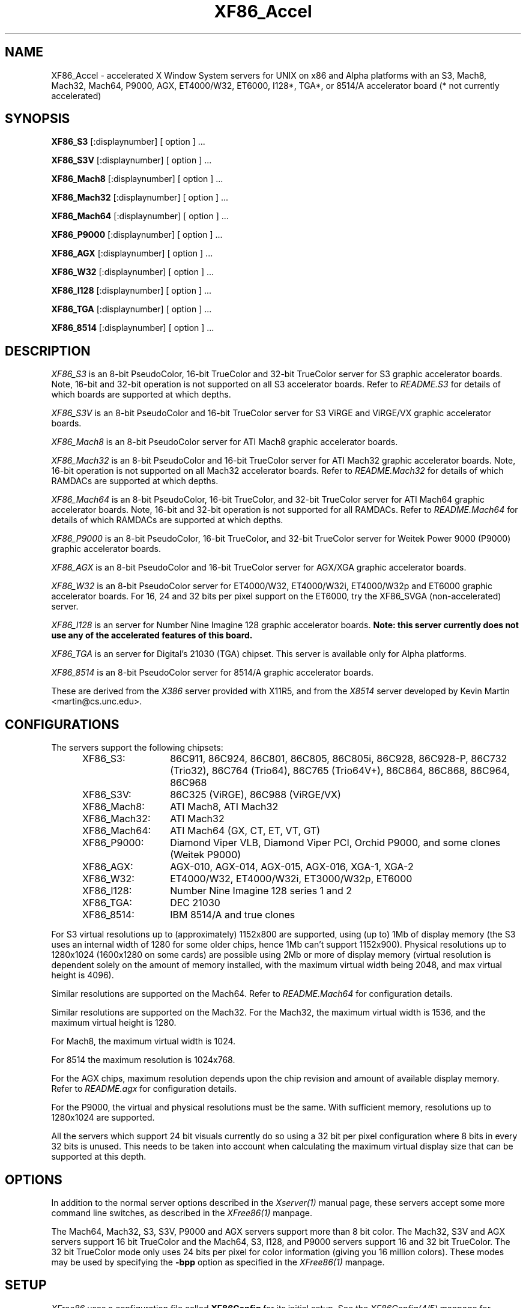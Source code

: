 .\" $XFree86: xc/programs/Xserver/hw/xfree86/XF86_Acc.man,v 3.56 1996/10/19 15:14:15 dawes Exp $ 
.TH XF86_Accel 1 "Version 3.2"  "XFree86"
.SH NAME
XF86_Accel - accelerated X Window System servers for
UNIX on x86 and Alpha platforms with an S3, Mach8, Mach32, Mach64, P9000, AGX,
ET4000/W32, ET6000, I128*, TGA*, or 8514/A accelerator board
(* not currently accelerated)
.SH SYNOPSIS
.B XF86_S3
[:displaynumber] [ option ] ...
.LP
.B XF86_S3V
[:displaynumber] [ option ] ...
.LP
.B XF86_Mach8
[:displaynumber] [ option ] ...
.LP
.B XF86_Mach32
[:displaynumber] [ option ] ...
.LP
.B XF86_Mach64
[:displaynumber] [ option ] ...
.LP
.B XF86_P9000
[:displaynumber] [ option ] ...
.LP
.B XF86_AGX
[:displaynumber] [ option ] ...
.LP
.B XF86_W32
[:displaynumber] [ option ] ...
.LP
.B XF86_I128
[:displaynumber] [ option ] ...
.LP
.B XF86_TGA
[:displaynumber] [ option ] ...
.LP
.B XF86_8514
[:displaynumber] [ option ] ...
.SH DESCRIPTION
.I XF86_S3
is an 8-bit PseudoColor, 16-bit TrueColor and 32-bit TrueColor server for
S3 graphic accelerator boards.  Note, 16-bit and 32-bit operation is not
supported on all S3 accelerator boards.  Refer to \fIREADME.S3\fP for
details of which boards are supported at which depths.
.PP
.I XF86_S3V
is an 8-bit PseudoColor and 16-bit TrueColor server for
S3 ViRGE and ViRGE/VX graphic accelerator boards.
.PP
.I XF86_Mach8
is an 8-bit PseudoColor server for ATI Mach8 graphic accelerator boards. 
.PP
.I XF86_Mach32
is an 8-bit PseudoColor and 16-bit TrueColor server for ATI Mach32
graphic accelerator boards.  Note, 16-bit operation is not supported on
all Mach32 accelerator boards.  Refer to \fIREADME.Mach32\fP for details
of which RAMDACs are supported at which depths.
.PP
.I XF86_Mach64
is an 8-bit PseudoColor, 16-bit TrueColor, and 32-bit TrueColor server
for ATI Mach64 graphic accelerator boards.  Note, 16-bit and 32-bit
operation is not supported for all RAMDACs.  Refer to
\fIREADME.Mach64\fP for details of which RAMDACs are supported at
which depths.
.PP
.I XF86_P9000
is an 8-bit PseudoColor, 16-bit TrueColor, and 32-bit TrueColor
server for Weitek Power 9000 (P9000) graphic accelerator boards. 
.PP
.I XF86_AGX
is an 8-bit PseudoColor and 16-bit TrueColor server for AGX/XGA graphic
accelerator boards.
.PP
.I XF86_W32
is an 8-bit PseudoColor server for ET4000/W32, ET4000/W32i, ET4000/W32p and
ET6000 graphic accelerator boards. For 16, 24 and 32 bits per pixel support
on the ET6000, try the XF86_SVGA (non-accelerated) server.
.PP
.I XF86_I128
is an server for Number Nine Imagine 128
graphic accelerator boards.
.B Note: this server currently does not use any of the accelerated features
.B of this board.
.PP
.I XF86_TGA
is an server for Digital's 21030 (TGA) chipset.  This server is available only
for Alpha platforms.
.PP
.I XF86_8514
is an 8-bit PseudoColor server for 8514/A graphic accelerator boards.  
.PP
These are derived from the
.I X386
server provided with X11R5, and from the
.I X8514
server developed by Kevin Martin <martin@cs.unc.edu>.
.SH CONFIGURATIONS
.PP
The servers support the following chipsets:
.RS .5i
.TP 13
XF86_S3:
86C911, 86C924, 86C801, 86C805, 86C805i, 86C928, 86C928-P,
86C732 (Trio32), 86C764 (Trio64), 86C765 (Trio64V+), 86C864, 86C868,
86C964, 86C968
.TP 13
XF86_S3V:
86C325 (ViRGE), 86C988 (ViRGE/VX)
.TP 13
XF86_Mach8:
ATI Mach8, ATI Mach32
.TP 13
XF86_Mach32:
ATI Mach32
.TP 13
XF86_Mach64:
ATI Mach64 (GX, CT, ET, VT, GT)
.TP 13
XF86_P9000:
Diamond Viper VLB, Diamond Viper PCI, Orchid P9000, and some clones
(Weitek P9000)
.TP 13
XF86_AGX:
AGX-010, AGX-014, AGX-015, AGX-016, XGA-1, XGA-2
.TP 13
XF86_W32:
ET4000/W32, ET4000/W32i, ET3000/W32p, ET6000
.TP 13
XF86_I128:
Number Nine Imagine 128 series 1 and 2
.TP 13
XF86_TGA:
DEC 21030
.TP 13
XF86_8514:
IBM 8514/A and true clones
.RE
.PP
For S3 virtual resolutions up to (approximately)
1152x800 are supported, using  (up to) 1Mb of display memory
(the S3 uses an internal width of 1280 for some older chips,
hence 1Mb can't support 1152x900).
Physical resolutions up to 1280x1024 (1600x1280 on some cards) are
possible using 2Mb or more of display memory (virtual resolution is
dependent solely on the amount of memory installed, with the maximum
virtual width being 2048, and max virtual height is 4096).
.PP
Similar resolutions are supported on the Mach64.  Refer to
\fIREADME.Mach64\fP for configuration details.
.PP
Similar resolutions are supported on the Mach32.
For the Mach32, the maximum virtual width is 1536, and the maximum virtual
height is 1280.
.PP
For Mach8, the maximum virtual width is 1024.
.PP
For 8514 the maximum resolution is 1024x768.
.PP
For the AGX chips, maximum resolution depends upon the chip revision
and amount of available display memory. 
Refer to \fIREADME.agx\fP for configuration details.
.PP
For the P9000, the virtual and physical resolutions must be the
same.  With sufficient memory, resolutions up to 1280x1024 are supported.
.PP
All the servers which support 24 bit visuals currently do so using a 32 bit
per pixel configuration where 8 bits in every 32 bits is unused.  This needs
to be taken into account when calculating the maximum virtual display size
that can be supported at this depth.
.SH OPTIONS
In addition to the normal server options described in the \fIXserver(1)\fP
manual page, these servers accept some more command line switches,
as described in the 
.I XFree86(1) 
manpage.
.sp
The Mach64, Mach32, S3, S3V, P9000 and AGX servers support more than 8 bit
color.
The Mach32, S3V and AGX servers support 16 bit TrueColor and the Mach64, S3, 
I128, and P9000 servers support 16 and 32 bit TrueColor.  
The 32 bit TrueColor mode only uses
24 bits per pixel for color information (giving you 16 million
colors).  These modes may be used by specifying the \fB\-bpp\fP
option as specified in the
.I XFree86(1) 
manpage.
.SH SETUP
.I XFree86
uses a configuration file called \fBXF86Config\fP for its initial setup.  
See the 
.I XF86Config(4/5)
manpage for general details. Here only the
parts specific to the
.I XF86_S3, XF86_S3V, XF86_Mach8, XF86_Mach32, XF86_Mach64, XF86_P9000,
.I XF86_AGX, XF86_W32, XF86_TGA, XF86_I128,
and 
.I XF86_8514
servers are explained.
.PP
Entries for the \fBDevice\fP section in the XF86Config file include:
.br
.ne 3i
.TP 8
.B Chipset \fI"name"\fP
specifies a chipset so the correct driver can be used.  Possible chipsets
are:
.sp
XF86_S3:
.RS 1.5i
.TP 12
s3_generic
(for a standard IO driven server) 
.TP 12
mmio_928
(for a memory mapped IO driven server on 86C928, 86C732, 86C764, 86C864, 86C868, 86C964 and 86C968 boards)
.TP 12
newmmio
(for a newer memory mapped IO driven server on 86C765, 86C868, and 86C968 boards)
.RE
.RS 8
.PP
XF86_S3V:
.RE
.RS 1.5i
.TP 12
s3_virge
.RE
.RS 8
.PP
XF86_Mach8:
.RE
.RS 1.5i
.TP 12
mach8
(to force the Mach8 server to run on Mach32 boards)
.RE
.RS 8
.PP
XF86_Mach32:
.RE
.RS 1.5i
.PP
mach32
.RE
.RS 8
.PP
XF86_Mach64:
.RE
.RS 1.5i
.PP
mach64
.RE
.RS 8
.PP
XF86_P9000:
.RE
.RS 1.5i
.PP
vipervlb
(for the Diamond Viper VLB)
.TP 12
viperpci
(for the Diamond Viper PCI)
.TP 12
orchidp9000
(for the Orchid P9000 and many generic P9000-based boards)
.RE
.RS 8
.PP
XF86_AGX:
.RE
.RS 1.5i
.PP
agx-016
.TP 12
agx-015
.TP 12
agx-014
.TP 12
agx-010
.TP 12
xga-2
.TP 12
xga-1
(note: Only the agx-016, agx-015, agx-014 and XGA-2 have been tested.
Refer to \fIREADME.agx\fP before attempting to use.)
.RE
.RS 8
.PP
XF86_W32:
.RE
.RS 1.5i
.PP
et4000w32
.TP 12
et4000w32i
.TP 12
et4000w32i_rev_b
.TP 12
et4000w32i_rev_c
.TP 12
et4000w32p_rev_a
.TP 12
et4000w32p_rev_b
.TP 12
et4000w32p_rev_c
.TP 12
et4000w32p_rev_d
.TP 12
et6000
.RE
.RS 8
.PP
XF86_I128:
.RE
.RS 1.5i
.PP
i128
.RE
.RS 8
.PP
XF86_TGA:
.RE
.RS 1.5i
.PP
tga
.RE
.RS 8
.PP
XF86_8514:
.RE
.RS 1.5i
.PP
ibm8514
.RE
.TP 8
.B Clocks \fIclock ...\fP
For boards with non-programmable clock chips, the clocks can be specified
here (see \fIXF86Config(4/5)\fP).  The P9000 server no longer requires
a \fBClocks\fP line.  It will work the same way as other servers with
a programmable clock chip (i.e., use the clocks as specified in the
Modes).  Note, clocks over 110\ Mhz are not recommended or supported
by the P9000 server.  The Mach64 server also does not require a
\fBClocks\fP line since the clocks are normally read directly from the
video card's BIOS or programmed as required.  For the Mach64 server,
the clocks given in the XF86Config file are ignored unless the
"no_bios_clocks" option is given (see below).
.TP 8
.B ClockChip \fI"clockchip-type"\fP
For boards with programmable clock chips (except with the 
P9000 and AGX servers), the name of the clock chip is given.  
The only supported values for the W32 server
are \fB"icd2061a"\fP, \fB"dcs2834"\fP, \fB"ics5341"\fP and \fB"stg1703"\fP.
Possible values for the S3 server
include \fB"icd2061a"\fP, \fB"ics9161a"\fP, \fB"dcs2834"\fP, \fB"sc11412"\fP,
\fB"s3gendac"\fP, \fB"s3_sdac"\fP, \fB"ti3025"\fP, \fB"ti3026"\fP,
\fB"ti3030"\fP, \fB"ics2595"\fP,
\fB"ics5300"\fP, \fB"ics5342"\fP, \fB"ch8391"\fP,
\fB"stg1703"\fP, \fB"att20c408"\fP, \fB"att20c409"\fP, \fB"att20c499"\fP,
and \fB"ibm_rgb5xx"\fP.
Possible values for the Mach64 server include \fB"ati18818"\fP,
\fB"ics2595"\fP, \fB"stg1703"\fP, \fB"ch8398"\fP, \fB"ibm_rgb514"\fP and
\fB"att20c408"\fP.
The only possible clockchip value for the ET6000 is \fB"et6000"\fP.
.TP 8
.B Ramdac \fI"ramdac-type"\fP
This specifies the type of RAMDAC used on the board.  Only the S3,
AGX, Mach32, Mach64, and W32 servers use this.
.sp
\fBnormal\fP - (S3, AGX) Card does not have one of the other RAMDACs mentioned
here.  This option is only required for the S3 server if the server 
incorrectly detects one of those other RAMDACs. 
The AGX server does not yet auto-detect RAMDACs, this 
is the default if no RAMDAC is specified.
.sp
\fBgeneric\fP - (W32) This forces the W32 server to treat the RAMDAC
as a generic VGA RAMDAC.
.sp
\fBatt20c490\fP - (S3, AGX, Mach32) Card has an AT&T 20C490 or AT&T 20C491
RAMDAC.
When the \fBdac_8_bit\fP option is specified, these
RAMDACs may be operated in 8 bit per RGB mode.  It also allows 16bpp
operation with 801/805/928 boards.  True AT&T 20C490 RAMDACs should be
auto-detected by the S3 server.  This RAMDAC must be specified explicitly
in other cases.
Note that 8 bit per RGB mode does not
appear to work with the Winbond 82C490 RAMDACs (which SuperProbe identifies
as AT&T 20C492).  16bpp works fine with the Winbond 82C490.
The Diamond SS2410 RAMDAC is reported to be compatible when operating in
15bpp mode (not 16bpp).  The Chrontel 8391 appears to be compatible in
all modes.
.sp
\fBsc15025\fP - (S3, AGX) Card has a Sierra SC15025 or SC15026 RAMDAC.
The S3 server has code to auto-detect this RAMDAC.
.sp
\fBsc11482\fP - (S3) Card has a Sierra SC11482, SC11483 or SC11484 RAMDAC.
The S3 server has code to auto-detect this RAMDAC.
.sp
\fBsc11485\fP - (S3) Card has a Sierra SC11485, SC11487 or SC11489 RAMDAC.
The S3 server will detect these RAMDACs as a \fBsc11482\fP, so this option
must be specified to take advantage of extra features (they support
16bpp, 15bpp and 8bpp while the others only support 15bpp and 8bpp).
.sp
\fBbt485\fP - (S3) Card has a BrookTree Bt485 or Bt9485 RAMDAC.  This must
be specified if the server fails to detect it.
.sp
\fBatt20c505\fP - (S3) Card has an AT&T 20C505 RAMDAC.  This must be specified
either if the server fails to detect the 20C505, or if the card has a Bt485
RAMDAC and there are problems using clocks higher than 67.5Mhz.
.sp
\fBatt20c498\fP - (S3) Card has an AT&T 20C498 or 21C498 RAMDAC.
This must be specified if the server fails to detect it.
.sp
\fBatt22c498\fP - (S3) Card has an AT&T 22C498 RAMDAC.
This must be specified if the server fails to detect it.
.sp
\fBibm_rgb514\fP - (S3) Card has an IBM RGB514 RAMDAC.
This must be specified if the server fails to detect it.
.sp
\fBibm_rgb524\fP - (S3) Card has an IBM RGB524 RAMDAC.
This must be specified if the server fails to detect it.
.sp
\fBibm_rgb525\fP - (S3) Card has an IBM RGB525 RAMDAC.
This must be specified if the server fails to detect it.
.sp
\fBibm_rgb526\fP - (S3) Card has an IBM RGB526 RAMDAC.
This must be specified if the server fails to detect it.
.sp
\fBibm_rgb528\fP - (S3) Card has an IBM RGB528 RAMDAC.
This must be specified if the server fails to detect it.
.sp
\fBstg1700\fP - (S3) Card has an STG1700 RAMDAC.  This must be specified
if the server fails to detect it.
.sp
\fBstg1703\fP - (S3,W32) Card has an STG1703 RAMDAC.  This must be specified
if the server fails to detect it. Using the W32 server you MUST explicitly 
set the STG1703 as ClockChip to be able to use the programming capabilities.
.sp
\fBs3gendac\fP - (S3) Card has an S3 86C708 GENDAC.
This RAMDAC does not support 8 bit per RGB mode (don't specify
the \fBdac_8_bit\fP option).
It allows 16bpp operation with 801/805 boards.  There is currently no
auto-detection for this RAMDAC.  
.sp
\fBs3_sdac\fP - (S3) Card has an S3 86C716 SDAC RAMDAC.  This must be specified
if the server fails to detect it.
.sp
\fBics5300\fP - (S3) Card has an ICS5300 RAMDAC.  This must be specified
if the server fails to detect it (the server will recognise this as
an S3 GENDAC which is OK).
.sp
\fBics5341\fP - (W32) Card has an ICS5341 RAMDAC.  This must be specified
if the server fails to detect it. For pixel clocks higher than 86MHz the
server uses pixel multiplexing which seems to fail in a small band around
90MHz on most boards. While the ICS5341 RAMDAC is usually recognized as 
RAMDAC you MUST set it as ClockChip to be able to use the programming 
capabilities.
.sp
\fBics5342\fP - (S3) Card has an ICS5342 RAMDAC.  This must be specified
if the server fails to detect it (the server will recognise this as
an S3 SDAC which is OK).
.sp
\fBti3020\fP - (S3) Card has a TI ViewPoint Ti3020 RAMDAC.  This must
be specified if the server fails to detect the Ti3020.
Note that pixel multiplexing will be used for this RAMDAC if any mode
requires a dot clock higher than 70MHz.
.sp
\fBti3025\fP - (S3) Card has a TI ViewPoint Ti3025 RAMDAC.  This must
be specified if the server fails to detect the Ti3025.
.sp
\fBti3026\fP - (S3) Card has a TI ViewPoint Ti3026 RAMDAC.  This must
be specified if the server fails to detect the Ti3026.
.sp
\fBti3030\fP - (S3) Card has a TI ViewPoint Ti3030 RAMDAC.  This must
be specified if the server fails to detect the Ti3030.
.sp
\fBbt481\fP - (AGX, Mach32) Card has a BrookTree Bt481 RAMDAC.
.sp
\fBbt482\fP - (AGX) Card has a BrookTree Bt482 RAMDAC.
.sp
\fBherc_dual_dac\fP - (AGX) Card (Hercules Graphite Pro) has both the
84-pin (Bt485 or AT&T20C505) and 44-pin (Bt481 or Bt482) RAMDACs installed.
.sp
\fBherc_small_dac\fP - (AGX) Card (Hercules Graphite Pro) has only the
44-pin (Bt481 or Bt482) RAMDAC installed.
.sp
\fBati68875\fP - (Mach64, Mach32) Card has an ATI 68875 RAMDAC.  This must
be specified if the server fails to detect it.
.sp
\fBtlc34075\fP - (Mach64, Mach32) Card has a TI 34075 RAMDAC.  This must be
specified if the server fails to detect it.
.sp
\fBati68860\fP - (Mach64) Card has an ATI 68860 RAMDAC.  This must be
specified if the server fails to detect it.
.sp
\fBati68880\fP - (Mach64) Card has an ATI 68860 RAMDAC.  This must be
specified if the server fails to detect it.
.sp
\fBstg1702\fP - (Mach64) Card has an STG1702 RAMDAC.  This must be
specified if the server fails to detect it.
.sp
\fBch8398\fP - (Mach64) Card has an Chrontel 8398 RAMDAC.  This must
be specified if the server fails to detect it.
.sp
\fBatt20c408\fP - (Mach64) Card has an AT&T 20C408 RAMDAC.  This must
be specified if the server fails to detect it.
.TP 8
.B IOBase \fIioaddress\fP
specified the base address for extended IO registers.  This is only
used by the AGX server, and by the P9000 server for the Viper PCI.
For details of how to use it, refer to \fIREADME.agx\fP and
\fIREADME.P9000\fP.
.TP 8
.B MemBase \fImemaddress\fP
specifies the hard-wired part of the linear framebuffer base address.  This
option is only used by the P9000, S3, Mach64, Mach32, and TGA servers
(and only when using a
linear framebuffer).  For the S3 server, the hard-wired part is the high
10 bits of the 32-bit address (ie \fImemaddress\fP is masked with
\fI0xFFC00000\fP).  Note: this should not be required for the 864 and later
chips where the entire framebuffer address is software-selectable, or for
PCI cards.  Also, note
that the in versions prior to 3.1.1, the S3 server used only the top 6 bits
of \fImemaddress\fP, and ored it with 0x3C00000.  To get the same behaviour,
or 0x3C00000 with the value given previously.
For the Mach32 server, the mask is \fI0xF8000000\fP
(except for PCI cards, where the membase setting is ignored).
.sp
This option must be specified with the P9000 server.  With local bus
Diamond Vipers the value of \fImemaddress\fP can be either
\fI0x80000000\fP, \fI0x20000000\fP, or \fI0xA0000000\fP.  The default
is \fI0x80000000\fP.  Any value should work as long as it does not
conflict with another device already at that address.
For the Viper PCI, refer to \fIREADME.P9000\fP.
For the Orchid P9000, the base address may be \fI0xC0000000\fP,
\fI0xD0000000\fP or \fI0xE0000000\fP, and must correspond the the
board's jumper setting.
.sp
Note: The S3 server will normally probe for this address automatically.
Setting this option overrides that probe.  This is not normally recommended
because the failure of the server's probe usually indicates problems in
using the linear framebuffer.
.sp
Note: The Mach64 server requires the memory aperture.  For ISA bus
video cards, this means that the aperture must be enabled and the
aperture address must be set to a value less than 16Mb (which means
that, on ISA systems only, to use the Mach64 server you must have 12Mb
of main memory or less).  Normally the Mach64 server will use
pre-defined values for this address, but setting this option will
override the pre-defined address.
.sp
The Mach32 server should not require the use of this option under normal
circumstances.
.TP 8
.B COPBase \fIbaseaddress\fP
This sets the coprocessor base address for the AGX server.  Refer to
\fIREADME.agx\fP for details.
.TP 8
.B Instance \fIinstance\fP
This sets the XGA instance number for the AGX server.  Refer to
\fIREADME.agx\fP for details.
.TP 8
.B S3MClk \fImemclk\fP
This allows the video card's memory clock value to be specified.  This is
only used for 805i, 864 and Trio32/64 cards, and the value should not normally be
given here for cards with an S3 Gendac or Trio64).  This entry doesn't
change the card's memory clock, but it is used to calculate the DRAM
timing parameters.  For further details refer to \fIREADME.S3\fP.
.TP 8
.B S3MNAdjust \fIM N\fP
This allows some memory timing parameters to be adjusted for DRAM
cards.  This entry is not normally required.
.TP 8
.B S3RefClk \fIrefclk\fP
This allows the PLL reference clock to be specified.  This may be required
for some cards that use the IBM RGB5xx RAMDACs.  The value is in MHz.
For further details refer to \fIREADME.S3\fP.
.PP
\fBOption\fP flags may be specified in either the \fBDevice\fP section
or the \fBDisplay\fP subsection of the XF86Config file.
.TP 8
.B Option \fI"optionstring"\fP
allows the user to select certain options provided by the drivers.  Currently 
the following strings are recognized:
.sp
\fBnomemaccess\fP - (S3) disable direct access to video memory.  This option
is ignored for the 864 and 964 chips.
.sp
\fBnoaccel\fP - (AGX, P9000) disable hardware acceleration for the P9000,
and disables the font cache with the AGX.
.sp
\fBvram_128\fP - (AGX, P9000) when memory probe fails, use if you have
128Kx8 VRAMs.
.sp
\fBvram_256\fP - (AGX, P9000) when memory probe fails, use if you don't have
128Kx8 VRAMs.
.sp
\fBnolinear\fP - (S3 and Mach32) disable use of a linear-mapped framebuffer.
.sp
\fBti3020_curs\fP - (S3) Enables the Ti3020's internal HW cursor. (Default)
.sp
\fBno_ti3020_curs\fP - (S3) Disables the Ti3020's internal HW cursor.
.sp
\fBsw_cursor\fP - (S3, Mach32, Mach64, P9000, AGX) Disable the hardware cursor.
.sp
\fBdac_8_bit\fP - (S3, Mach32, Mach64, AGX) Enables 8-bit per RGB.
Currently only
supported with the Ti3020/5/6, Bt485, AT&T 20C505, AT&T 20C490/1,
Sierra SC15025/6, AT&T 20C498 and STG1700/3, IBM RGB5xx (S3 server),
Bt481 and Bt482 (AGX server),
ATI68875/TLC34075/Bt885 (Mach32 server),
ATI68875, TLC34075, ATI68860, ATI68880, STG1702, and STG1703 (Mach64
server) RAMDACs.  This is now set by default in the S3 server when
one of the above RAMDACs other than the AT&T 20C490/1 is used. Is
also the default for the AGX server, except for the default VGA
"normal" RAMDAC.
.sp
\fBdac_6_bit\fP - (S3, AGX) Force 6-bit per RGB in cases where 8-bit mode
would automatically be enabled.
.sp
\fBsync_on_green\fP - (S3, P9000) Enables generation of sync on the green
signal on cards with Bt485, AT&T 20C505, Ti3020/5/6 or IBM RGB5xx RAMDACs.  \fBNote:\fP
Although these RAMDACs support sync on green, it won't work on many cards
because of the way they are designed.
.sp
\fBpower_saver\fP - (S3, Mach64) This option enables the server
to use the power saving features of VESA DPMS compatible monitors.
The suspend level is currently only supported for the Mach64 and for
the 732, 764, 864, 868, 964, 968 S3 chips.  Refer to the \fIXF86Config(4/5)\fP
manual page for details of how to set the timeouts for the different levels
of operation.  This option is experimental.
.sp
\fBintel_gx\fP - (Mach32) Sets the hard-wired offset for the linear
framebuffer correctly for the Intel GX Pro cards.  This option is equivalent
to setting the \fBmembase\fP to \fI0x78000000\fP.
.sp
\fBspea_mercury\fP - (S3) Enables pixel multiplex support for SPEA Mercury
cards (928 + Bt485 RAMDAC).  For these cards, pixel multiplexing is required
in order to use dot clocks higher than 67.5\ MHz and to access more than
1MB of video memory.  Pixel multiplexing is currently supported only for
non-interlaced modes, and modes with a physical width no smaller than 1024.
.sp
\fBstb_pegasus\fP - (S3) Enables pixel multiplex support for STB Pegasus
cards (928 + Bt485 RAMDAC).  For these cards, pixel multiplexing is
required in order to use dot clocks higher than 67.5\ MHz.  Pixel
multiplexing is currently supported only for non-interlaced modes, and
modes with a physical width no smaller than 1024.
.sp
\fBnumber_nine\fP - (S3) Enables pixel multiplex support for Number Nine
GXe level 10, 11, 12 cards (928 + Bt485 RAMDAC).
For these cards, pixel
multiplexing is required in order to use dot clocks higher than 85\ MHz.
Pixel multiplexing is currently supported only for non-interlaced modes,
and modes with a physical width no smaller than 800.
This option is also required for some other Number Nine cards (eg,
GXE64 and GXE64pro).
.sp
\fBdiamond\fP - (S3) This option may be required for some Diamond cards
(in particular, the 964/968 VRAM cards).
.sp
\fBelsa_w1000pro\fP - (S3) Enables support for the ELSA Winner 1000 PRO.
This option is not usually required because the board can be auto-detected.
.sp
\fBelsa_w1000isa\fP - (S3) Enables support for the ELSA Winner 1000 ISA.
This option is not usually required because the board can be auto-detected.
.sp
\fBelsa_w2000pro\fP - (S3) Enables support for the ELSA Winner 2000 PRO.
This option is not usually required because the board can be auto-detected.
.sp
\fBpci_hack\fP - (S3) Enables a workaround for problems seen with some
PCI 928 cards on machines with a buggy SMC UART.
.sp
\fBs3_964_bt485_vclk\fP - (S3) Enables a workaround for possible problems
on cards using the 964 and Bt485.
.sp
\fBgenoa\fP, \fBstb\fP, \fBhercules\fP or \fBnumber_nine\fP, - (S3) 
These options may used to select different defaults for the blank delay 
settings for untested cards with IBM RGB5xx RAMDACs to avoid 
pixel wrapping problems.
.sp
.ig
\fBs3_invert_vclk\fP - (S3) Inverts the VRAM clock.
.sp
..
\fBslow_vram\fP - (S3) Adjusts the VRAM timings for cards using slow
VRAM.  This is required for some Diamond Stealth 64 VRAM and
Hercules Terminator 64 cards.
.sp
\fBfast_vram\fP - (S3) Adjusts the VRAM timings for faster VRAM access.
There will be display errors and pixel garbage if your card can't support
it.
.sp
\fBslow_dram\fP - (W32) Adjusts the DRAM refresh for cards with
slow DRAM. Try this if your monitor goes into power save mode with the
W32 server and older W32 cards.
.sp
\fBslow_dram_refresh\fP - (S3) Adjusts the DRAM refresh for cards with
slow DRAM to avoid lines of corrupted pixels when switching modes.
.sp
\fBpci_burst_on\fP - (W32) Turns on the PCI burst for the W32p chipset.
Use this if your picture looks distorted and your mouse leaves trails
behind with burst disabled.
.sp
\fBpci_burst_off\fP - (W32) Turns off the PCI burst for the W32p chipset.
Use this if your picture looks distorted and your mouse leaves trails
behind with burst enabled.
.sp
\fBw32_interleave_on\fP - (W32) Turns on the memory interleave for the 
W32i and W32p chipset.  Try this if your server runs stable with it.
.sp
\fBw32_interleave_off\fP - (W32) Turns off the memory interleave for the
W32i and W32p chipset.  Try this if your picture looks distorted or you
don't get a picture at all.
.sp
\fBno_block_write\fP - (Mach64) Disables the block write mode on
certain types of VRAM Mach64 cards.  If noise or shadows appear on the
screen, this option should remove them.
.sp
\fBblock_write\fP - (Mach64) Enables the block write mode on certain
types of VRAM Mach64 cards.  Normally the Mach64 server will
automatically determine if the card can handle block write mode, but
this option will override the probe result.
.sp
\fBno_bios_clocks\fP - (Mach64) The Mach64 server normally reads the
clocks from the BIOS.  This option overrides the BIOS clocks and
forces the server to use the clocks given in the XF86Config file.
.sp
\fBno_program_clocks\fP - (Mach64) The Mach64 server will
automatically detect the clock chip and programs it directly from the
video modes given.  This option disables the clock chip programming
and forces the use of the pre-programmed clocks either read from the
BIOS or given on the Clocks line in the XF86Config file.
.sp
\fBclkdiv2\fP - for all accelerated chipsets using a set of discrete clocks
(i.e. not using a programmable ClockChip or a ClockProg, like older S3 cards
and most ET4000W32 cards). With this option enabled, the accelerated driver
can also use all the clocks mentionned in the clocks line divided by 2,
presenting the server with twice as many clocks to choose from, especially
in the low- and mid-range. This is useful for creating very low resolution
modes like 320x200, because the lowest available clock on many cards (25.175
MHz) is too high to create a standard 320x200 mode. A few SVGA chips don't
support this option, causing a distorted screen (S3-805 rev C and P are
known to have this problem).
.sp
There are also numerous tuning options for the AGX server.  Refer to
\fIREADME.agx\fP for details.
.PP
Note that \fIXFree86\fP has some internal capabilities to determine
what hardware
it is running on. Thus normally the keywords \fIchipset\fP, \fIclocks\fP,
and \fIvideoram\fP don't have to be specified.  But there
may be occasions when this autodetection mechanism fails, (for example, too
high of load on the machine when you start the server).  For cases like this,
one should first run the server on an unloaded machine, look at the
results of the autodetection (that are printed out during server startup)
and then explicitly specify these parameters in the configuration file.
\fBIt is recommended that all parameters, especially Clock values,
be specified in the XF86Config file.\fP
.SH FILES
.TP 30
<XRoot>/bin/XF86_S3
The 8, 16, and 32-bit color X server for S3
.TP 30
<XRoot>/bin/XF86_S3V
The 8, and 16-bit color X server for S3 ViRGE
.TP 30
<XRoot>/bin/XF86_Mach8
The 8-bit color X server for Mach8
.TP 30
<XRoot>/bin/XF86_Mach32
The 8, and 16-bit color X server for Mach32
.TP 30
<XRoot>/bin/XF86_Mach64
The 8, 16, and 32-bit color X server for Mach64
.TP 30
<XRoot>/bin/XF86_P9000
The 8, 16, and 32-bit color X server for the P9000
.TP 30
<XRoot>/bin/XF86_AGX
The 8, and 16-bit color X server for AGX and XGA
.TP 30
<XRoot>/bin/XF86_W32
The 8-bit color X server for ET4000/W32 and ET6000
.TP 30
<XRoot>/bin/XF86_I128
The 8, 16 and 32-bit color X server for Imagine 128
.TP 30
<XRoot>/bin/XF86_TGA
The 8-bit color X server for DEC TGA
.TP 30
<XRoot>/bin/XF86_8514
The 8-bit color X server for IBM 8514 and true compatibles
.TP 30
/etc/XF86Config
Server configuration file
.TP 30
<XRoot>/lib/X11/XF86Config
Server configuration file (secondary location)
.TP 30
<XRoot>/lib/X11/doc/README.agx
Extra documentation for the AGX server
.TP 30
<XRoot>/lib/X11/doc/README.P9000
Extra documentation for the P9000 server
.TP 30
<XRoot>/lib/X11/doc/README.S3
Extra documentation for the S3 server
.TP 30
<XRoot>/lib/X11/doc/README.W32
Extra documentation for the W32 server
.LP
Note: <XRoot> refers to the root of the X11 install tree.
.SH "SEE ALSO"
X(1), Xserver(1), XFree86(1), XF86Config(4/5), xvidtune(1), xdm(1),
xf86config(1), xinit(1)
.SH AUTHORS
.PP
In addition to the authors of \fIXFree86\fP the following people
contributed major work to this server:
.PP
.nf
Kevin Martin,       \fImartin@cs.unc.edu\fP
Jon Tombs,          \fItombs@XFree86.org\fP
Rik Faith,          \fIfaith@cs.unc.edu\fP
.fi
.RS 8
Did the overall work on the base accelerated servers.
.RE
.PP
.nf
David Dawes,        \fIdawes@XFree86.org\fP
Dirk Hohndel,       \fIhohndel@XFree86.org\fP
David Wexelblat,    \fIdwex@XFree86.org\fP
.fi
.RS 8
Merged their work into XFree86.
.RE
.PP
.nf
Jon Tombs,          \fItombs@XFree86.org\fP
David Wexelblat,    \fIdwex@XFree86.org\fP
David Dawes,        \fIdawes@XFree86.org\fP
Amancio Hasty,      \fIhasty@netcom.com\fP
Robin Cutshaw,      \fIrobin@XFree86.org\fP
Norbert Distler,    \fINorbert.Distler@physik.tu-muenchen.de\fP
Leonard N. Zubkoff, \fIlnz@dandelion.com\fP
Harald Koenig,      \fIkoenig@tat.physik.uni-tuebingen.de\fP
Bernhard Bender,    \fIbr@elsa.mhs.compuserve.com\fP
Hans Nasten,        \fInasten@everyware.se\fP
Dirk Hohndel,       \fIhohndel@XFree86.org\fP
Joe Moss,           \fIjoe@morton.rain.com\fP
.fi
.RS 8
Development and improvement of the S3 specific code.
.RE
.PP
.nf
Kevin Martin,       \fImartin@cs.unc.edu\fP
Rik Faith,          \fIfaith@cs.unc.edu\fP
Tiago Gons,         \fItiago@comosjn.hobby.nl\fP
Hans Nasten,        \fInasten@everyware.se\fP
Scott Laird,        \fIscott@laird.com\fP
.fi
.RS 8
Development and improvement of the Mach8 and 8514/A specific code.
.RE
.PP
.nf
Kevin Martin,       \fImartin@cs.unc.edu\fP
Rik Faith,          \fIfaith@cs.unc.edu\fP
Mike Bernson,       \fImike@mbsun.mlb.org\fP
Mark Weaver,        \fIMark_Weaver@brown.edu\fP
Craig Groeschel,    \fIcraig@metrolink.com\fP
Bryan Feir,         \fIjenora@istar.ca\fP
.fi
.RS 8
Development and improvement of the Mach32 specific code.
.RE
.PP
.nf
Kevin Martin,       \fImartin@cs.unc.edu\fP
.fi
.RS 8
Development of the Mach64 specific code.
.RE
.PP
.nf
Erik Nygren,        \fInygren@mit.edu\fP
Harry Langenbacher, \fIharry@brain.jpl.nasa.gov\fP
Chris Mason,        \fIclmtch@osfmail.isc.rit.edu\fP
Henrik Harmsen,     \fIharmsen@eritel.se\fP
.fi
.RS 8
Development and improvement of the P9000 specific code.
.RE
.PP
.nf
Henry Worth,        \fIhenry.worth@amail.amdahl.com\fP
.fi
.RS 8
Development of the AGX specific code.
.RE
.PP
.nf
Glenn Lai,          \fIglenn@cs.utexas.edu\fP
Dirk Hohndel,       \fIhohndel@XFree86.org\fP
Koen Gadeyne,       \fIkoen.gadeyne@barco.com\fP 
.fi
.RS 8
Development of the ET4000/W32 and ET6000 specific code.
.RE
.PP
See also the
.I XFree86(1)
manual page.
.SH BUGS
.PP
Some S3 cards with Bt485 RAMDACs are currently restricted to
dot-clocks less than 85MHz.
.sp
The P9000 server may still have problems with cards other than the
Diamond Viper VLB.  There may still be problems with VGA mode
restoration, but these should almost never occur.  Using physical
resolutions different from the virtual resolution is not supported and
is not possible with the P9000.  Use at dot-clocks greater than 110 MHz is
not recommended and not supported.  Diamond claims that 135 MHz is the
maximum clock speed, but some of their bt485's are not rated that
high.  If you do not have a 135 MHz bt485 on your Viper, contact
Diamond tech support and they will send you an RMA number to replace
the board.  Acceleration is being added in slowly.  At the present,
only CopyArea and MoveWindow and DrawLine are implemented.  Other accelerated
features are being tested and may be available in the next release.
There seems to be a problem with olvwm when used with xdm and VT
switching.  The cursor will be messed up when you return to a VT
if the cursor changed while you were in the VT.
.sp
The ET6000 server is quite new, and therefor not very thoroughly tested.
Accelerated support is present, but doesn't use the full potential of the
ET6000 chip (yet).
.SH CONTACT INFO
\fIXFree86\fP source is available from the FTP server
\fIftp.XFree86.Org\fP and mirrors.  Send email to
\fIXFree86@XFree86.Org\fP for details.
.\" $XConsortium: XF86_Acc.man /main/17 1996/01/14 18:59:06 kaleb $
